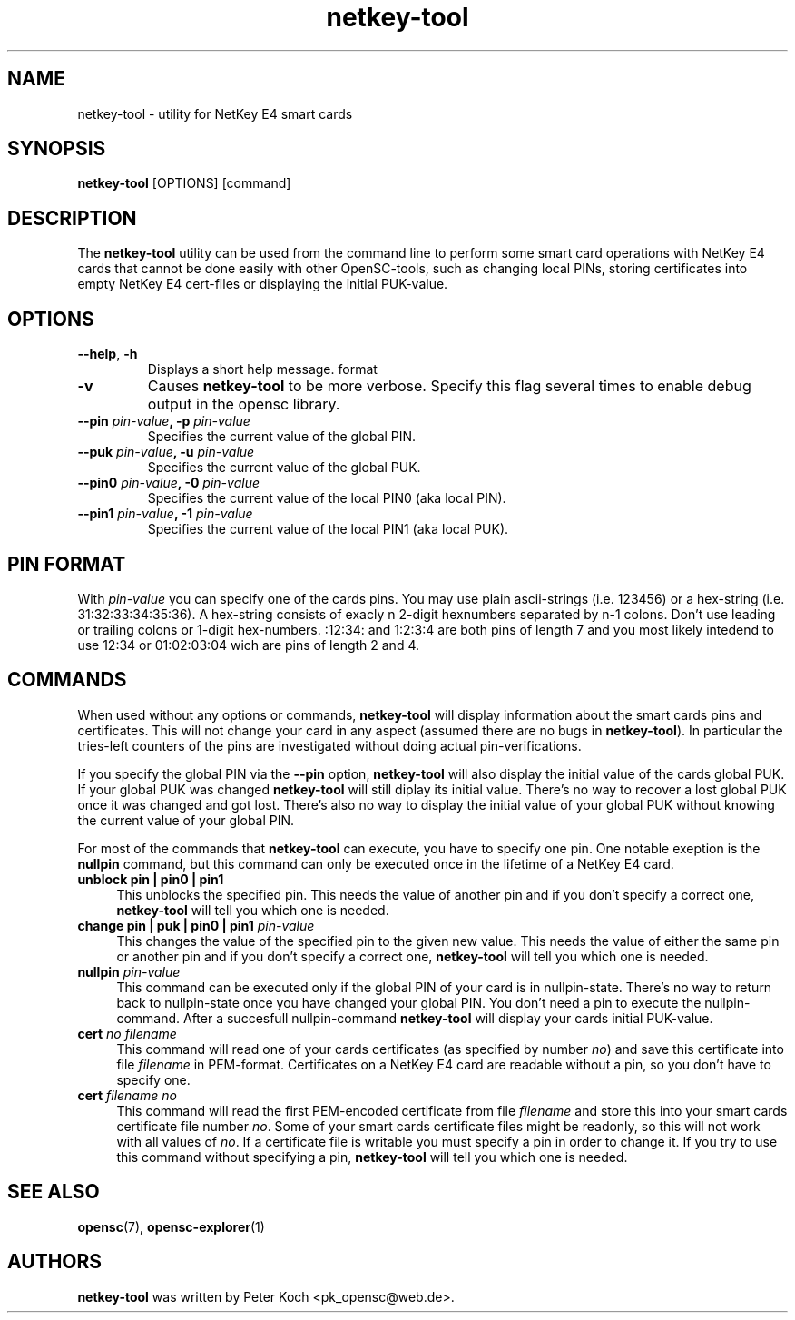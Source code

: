 .PU
.ds nm \fBnetkey-tool\fR
.TH netkey-tool 1 "May 16, 2005" "" OpenSC
.SH NAME
netkey-tool \- utility for NetKey E4 smart cards
.SH SYNOPSIS
\*(nm
.RI [OPTIONS]
[command]
.SH DESCRIPTION
The \*(nm utility can be used from the command line to perform
some smart card operations with NetKey E4 cards that cannot
be done easily with other OpenSC-tools, such as changing local
PINs, storing certificates into empty NetKey E4 cert-files or
displaying the initial PUK-value.
.SH OPTIONS
.TP
.BR \-\-help ", " \-h
Displays a short help message.
format
.TP
.BR \-v
Causes \*(nm to be more verbose. Specify this flag several times
to enable debug output in the opensc library.
.TP
.BR "\-\-pin " \fIpin-value\fP ", \-p " \fIpin-value\fP
Specifies the current value of the global PIN.
.TP
.BR "\-\-puk " \fIpin-value\fP ", \-u " \fIpin-value\fP
Specifies the current value of the global PUK.
.TP
.BR "\-\-pin0 " \fIpin-value\fP ", \-0 " \fIpin-value\fP
Specifies the current value of the local PIN0 (aka local PIN).
.TP
.BR "\-\-pin1 " \fIpin-value\fP ", \-1 " \fIpin-value\fP
Specifies the current value of the local PIN1 (aka local PUK).
.SH PIN FORMAT
With \fIpin-value\fP you can specify one of the cards pins.
You may use plain ascii-strings (i.e. 123456) or a hex-string
(i.e. 31:32:33:34:35:36). A hex-string consists
of exacly n 2-digit hexnumbers separated by n-1 colons.
Don't use leading or trailing colons or 1-digit hex-numbers. :12:34:
and 1:2:3:4 are both pins of length 7 and you most likely
intedend to use 12:34 or 01:02:03:04 wich are pins of length
2 and 4.
.SH COMMANDS
When used without any options or commands, \*(nm will
display information about the smart cards pins and
certificates. This will not change your card in
any aspect (assumed there are no bugs in \*(nm).
In particular the tries-left counters of the pins
are investigated without doing actual pin-verifications.

If you specify the global PIN via the \fB\-\-pin\fP option,
\*(nm will also display the initial value of the cards
global PUK. If your global PUK was changed \*(nm will
still diplay its initial value. There's no way to recover
a lost global PUK once it was changed and got lost. There's
also no way to display the initial value of your global
PUK without knowing the current value of your global PIN.

For most of the commands that \*(nm can execute, you have
to specify one pin. One notable exeption is the
\fBnullpin\fP command, but this command can only be executed
once in the lifetime of a NetKey E4 card.
.IP "\fBunblock  pin | pin0 | pin1\fP" 4
This unblocks the specified pin. This needs the value
of another pin and if you don't specify a correct one,
\*(nm will tell you which one is needed.
.IP "\fBchange  pin | puk | pin0 | pin1  \fIpin-value\fP" 4
This changes the value of the specified pin to the given
new value. This needs the value of either the same
pin or another pin and if you don't specify a correct one,
\*(nm will tell you which one is needed.
.IP "\fBnullpin  \fIpin-value\fP" 4
This command can be executed only if the global PIN
of your card is in nullpin-state. There's no way to
return back to nullpin-state once you have changed
your global PIN. You don't need a pin to execute
the nullpin-command. After a succesfull nullpin-command
\*(nm will display your cards initial PUK-value.
.IP "\fBcert  \fIno\fP  \fIfilename\fP" 4
This command will read one of your cards certificates
(as specified by number \fIno\fP) and save this
certificate into file \fIfilename\fP in PEM-format.
Certificates on a NetKey E4 card are readable without
a pin, so you don't have to specify one.
.IP "\fBcert  \fIfilename\fP  \fIno\fP" 4
This command will read the first PEM-encoded certificate from
file \fIfilename\fP and store this into your smart cards
certificate file number \fIno\fP. Some of your
smart cards certificate files might be readonly, so
this will not work with all values of \fIno\fP. If
a certificate file is writable you must specify a
pin in order to change it. If you try to use this
command without specifying a pin, \*(nm will tell
you which one is needed.
.SH SEE ALSO
.BR opensc (7),
.BR opensc-explorer (1)
.SH AUTHORS
\*(nm was written by Peter Koch <pk_opensc@web.de>.
